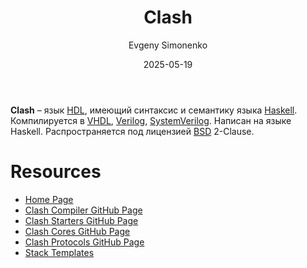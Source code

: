 :PROPERTIES:
:ID:       61f2fb29-6a13-4980-b4a3-63d3e769c035
:END:
#+TITLE: Clash
#+AUTHOR: Evgeny Simonenko
#+LANGUAGE: Russian
#+LICENSE: CC BY-SA 4.0
#+DATE: 2025-05-19
#+FILETAGS: :hdl:haskell:verilog:vhdl:

*Clash* -- язык [[id:5abfa913-146c-44fb-b0da-82980ba450bb][HDL]], имеющий синтаксис и семантику языка [[id:c5c55d95-c907-421c-8fa9-225594a8348a][Haskell]]. Компилируется в [[id:662ebbde-7dec-4240-a232-b5a0dafb6185][VHDL]], [[id:8e308b66-c084-40af-a400-f87d873f6812][Verilog]], [[id:03c5a6fc-1f14-408d-8a83-d9a86ede25c0][SystemVerilog]]. Написан на языке Haskell. Распространяется под лицензией [[id:39a52314-606c-4bce-9563-ae2bbf86bb9e][BSD]] 2-Clause.

* Resources

- [[https://clash-lang.org/][Home Page]]
- [[https://github.com/clash-lang/clash-compiler][Clash Compiler GitHub Page]]
- [[https://github.com/clash-lang/clash-starters][Clash Starters GitHub Page]]
- [[https://github.com/clash-lang/clash-cores][Clash Cores GitHub Page]]
- [[https://github.com/clash-lang/clash-protocols][Clash Protocols GitHub Page]]
- [[https://github.com/clash-lang/stack-templates][Stack Templates]]
